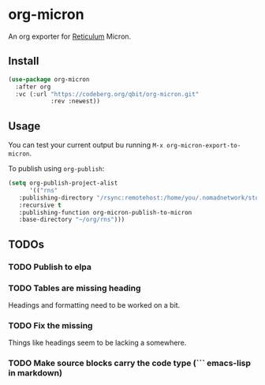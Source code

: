 * org-micron
:PROPERTIES:
:ID:       ed56b654-cb3c-427a-9cbe-459062f81cd3
:END:

An org exporter for [[https://reticulum.net][Reticulum]] Micron.

** Install
:PROPERTIES:
:ID:       a324209d-000b-4600-841c-6be13e4fbab4
:END:

#+begin_src emacs-lisp
  (use-package org-micron
    :after org
    :vc (:url "https://codeberg.org/qbit/org-micron.git"
              :rev :newest))
#+end_src

** Usage
:PROPERTIES:
:ID:       f2ca55e1-cbb3-4945-b31a-d05d64be58cc
:END:

You can test your current output bu running ~M-x org-micron-export-to-micron~.

To publish using ~org-publish~:
#+begin_src emacs-lisp
  (setq org-publish-project-alist
        '(("rns"
  	 :publishing-directory "/rsync:remotehost:/home/you/.nomadnetwork/storage/pages"
  	 :recursive t
  	 :publishing-function org-micron-publish-to-micron
  	 :base-directory "~/org/rns")))
#+end_src

** TODOs
:PROPERTIES:
:ID:       7d6f1529-4340-4420-af62-bf37d38f5bec
:END:

*** TODO Publish to elpa
:PROPERTIES:
:ID:       10e8c06c-f4cd-479e-94b5-8bc075f132c3
:END:
*** TODO Tables are missing heading
:PROPERTIES:
:ID:       5d72e5c9-1685-47ce-b6ab-4d29f7d3b71d
:END:
Headings and formatting need to be worked on a bit.
*** TODO Fix the missing \n
:PROPERTIES:
:ID:       4a0c3e42-9406-4400-98dc-d051f73e8873
:END:
Things like headings seem to be lacking a \n somewhere.
*** TODO Make source blocks carry the code type (``` emacs-lisp in markdown)
:PROPERTIES:
:ID:       64a9acc7-788a-448f-97fd-53d32a6231c6
:END:
